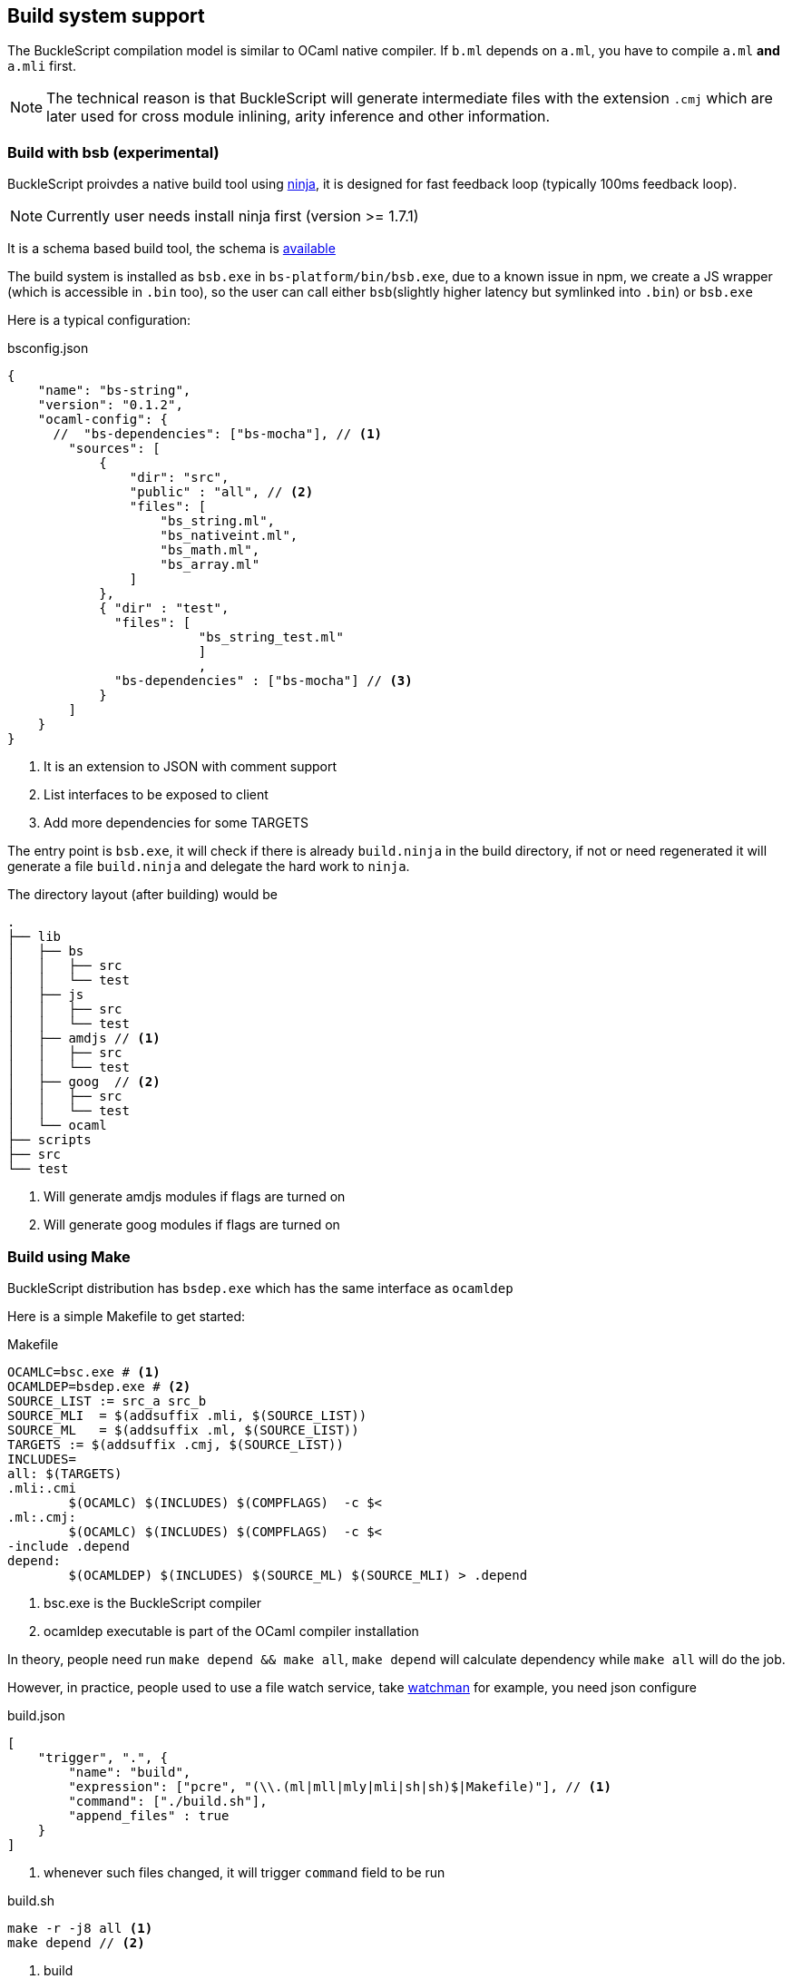 
== Build system support

The BuckleScript compilation model is similar to OCaml native compiler.
If `b.ml` depends on `a.ml`, you have to compile `a.ml` *and* `a.mli`
first.


[NOTE]
======
The technical reason is that BuckleScript will generate intermediate
files with the extension `.cmj` which are later used for cross module
inlining, arity inference and other information.
======

=== Build with bsb (experimental)

BuckleScript proivdes a native build tool using https://github.com/ninja-build/ninja/releases[ninja], 
it is designed for fast feedback loop (typically 100ms feedback loop). 

[NOTE]
======
Currently user needs install ninja first (version >= 1.7.1)
======

It is a schema based build tool, the schema is 
http://bloomberg.github.io/bucklescript/docson/#build-schema.json[available]

The build system is installed as `bsb.exe` in `bs-platform/bin/bsb.exe`, due to a known issue in npm, 
we create a JS wrapper (which is accessible in `.bin` too), so the user can call 
either `bsb`(slightly higher latency but symlinked into `.bin`) or `bsb.exe` 


Here is a typical configuration:

.bsconfig.json
[source,js]
-----------  
{
    "name": "bs-string",
    "version": "0.1.2",    
    "ocaml-config": {
      //  "bs-dependencies": ["bs-mocha"], // <1>
        "sources": [
            {
                "dir": "src",
                "public" : "all", // <2>
                "files": [
                    "bs_string.ml",
                    "bs_nativeint.ml",
                    "bs_math.ml",
                    "bs_array.ml"
                ]
            },
            { "dir" : "test",
              "files": [ 
                         "bs_string_test.ml"
                         ]
                         ,
              "bs-dependencies" : ["bs-mocha"] // <3>  
            }
        ]
    }
}
-----------
<1> It is an extension to JSON with comment support
<2> List interfaces to be exposed to client
<3> Add more dependencies for some TARGETS

The entry point is `bsb.exe`,
it will check if there is already `build.ninja` in the build directory, 
if not or need regenerated it will generate a file  `build.ninja` 
and delegate the hard work to `ninja`.

The directory layout (after building) would be

-----------
.                                                                                                                    
├── lib                                                                                                                                                                                                                      
│   ├── bs                                                                                                           
│   │   ├── src                                                                                                      
│   │   └── test                                                                                                                                                                                                              
│   ├── js                                                                                                           
│   │   ├── src                                                                                                      
│   │   └── test
│   ├── amdjs // <1>     
│   │   ├── src                                                                                                      
│   │   └── test
│   ├── goog  // <2>                                                                                                
│   │   ├── src                                                                                                      
│   │   └── test
│   └── ocaml                                                                                                        
├── scripts                                                                                                          
├── src                                                                                                              
└── test   
-----------  
<1> Will generate amdjs modules if flags are turned on
<2> Will generate goog modules if flags are turned on 

=== Build using Make
BuckleScript distribution has `bsdep.exe` which has the same interface as `ocamldep`

Here is a simple Makefile to get started:

.Makefile
[source,make]
-------------
OCAMLC=bsc.exe # <1>
OCAMLDEP=bsdep.exe # <2>
SOURCE_LIST := src_a src_b
SOURCE_MLI  = $(addsuffix .mli, $(SOURCE_LIST))
SOURCE_ML   = $(addsuffix .ml, $(SOURCE_LIST))
TARGETS := $(addsuffix .cmj, $(SOURCE_LIST))
INCLUDES=
all: $(TARGETS)
.mli:.cmi
        $(OCAMLC) $(INCLUDES) $(COMPFLAGS)  -c $<
.ml:.cmj:
        $(OCAMLC) $(INCLUDES) $(COMPFLAGS)  -c $<
-include .depend
depend:
        $(OCAMLDEP) $(INCLUDES) $(SOURCE_ML) $(SOURCE_MLI) > .depend
-------------
<1> bsc.exe is the BuckleScript compiler
<2> ocamldep executable is part of the OCaml compiler installation

In theory, people need run `make depend && make all`, `make depend` will calculate dependency
while `make all` will do the job.

However, in practice, people used to use a file watch service,
take https://facebook.github.io/watchman/[watchman] for example, you need json configure

.build.json
[source,json]
-------------
[
    "trigger", ".", {
        "name": "build",
        "expression": ["pcre", "(\\.(ml|mll|mly|mli|sh|sh)$|Makefile)"], // <1>
        "command": ["./build.sh"],
        "append_files" : true
    }
]
-------------
<1> whenever such files changed, it will trigger `command` field to be run

.build.sh
[source,sh]
-----------
make -r -j8 all <1>
make depend // <2>
-----------
<1> build
<2> update the dependency


Now in your working directory, type `watchman -j < build.json` and enjoy the lightning build speed.
